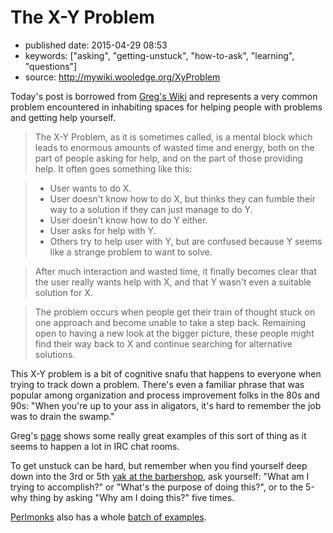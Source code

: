 * The X-Y Problem
  :PROPERTIES:
  :CUSTOM_ID: the-x-y-problem
  :END:

- published date: 2015-04-29 08:53
- keywords: ["asking", "getting-unstuck", "how-to-ask", "learning", "questions"]
- source: http://mywiki.wooledge.org/XyProblem

Today's post is borrowed from [[file:%7B%7B%20page.source%20%7D%7D%5D][Greg's Wiki]] and represents a very common problem encountered in inhabiting spaces for helping people with problems and getting help yourself.

#+BEGIN_QUOTE
  The X-Y Problem, as it is sometimes called, is a mental block which leads to enormous amounts of wasted time and energy, both on the part of people asking for help, and on the part of those providing help. It often goes something like this:
#+END_QUOTE

#+BEGIN_QUOTE

  - User wants to do X.
  - User doesn't know how to do X, but thinks they can fumble their way to a solution if they can just manage to do Y.
  - User doesn't know how to do Y either.
  - User asks for help with Y.
  - Others try to help user with Y, but are confused because Y seems like a strange problem to want to solve.
#+END_QUOTE

#+BEGIN_QUOTE
  After much interaction and wasted time, it finally becomes clear that the user really wants help with X, and that Y wasn't even a suitable solution for X.
#+END_QUOTE

#+BEGIN_QUOTE
  The problem occurs when people get their train of thought stuck on one approach and become unable to take a step back. Remaining open to having a new look at the bigger picture, these people might find their way back to X and continue searching for alternative solutions.
#+END_QUOTE

This X-Y problem is a bit of cognitive snafu that happens to everyone when trying to track down a problem. There's even a familiar phrase that was popular among organization and process improvement folks in the 80s and 90s: "When you're up to your ass in aligators, it's hard to remember the job was to drain the swamp."

Greg's [[file:%7B%7B%20page.source%20%7D%7D][page]] shows some really great examples of this sort of thing as it seems to happen a lot in IRC chat rooms.

To get unstuck can be hard, but remember when you find yourself deep down into the 3rd or 5th [[http://catb.org/jargon/html/Y/yak-shaving.html][yak at the barbershop]], ask yourself: "What am I trying to accomplish?" or "What's the purpose of doing this?", or to the 5-why thing by asking "Why am I doing this?" five times.

[[http://www.perlmonks.org][Perlmonks]] also has a whole [[http://www.perlmonks.org/?node=XY+Problem][batch of examples]].
